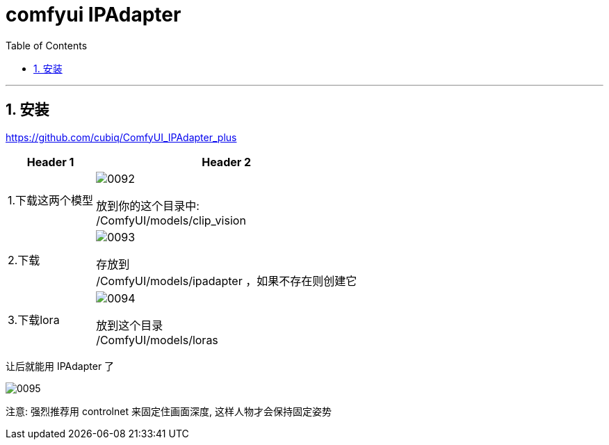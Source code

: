 
= comfyui IPAdapter
:toc: left
:toclevels: 3
:sectnums:
:stylesheet: myAdocCss.css


'''

== 安装

https://github.com/cubiq/ComfyUI_IPAdapter_plus

[.small]
[options="autowidth" cols="1a,1a"]
|===
|Header 1 |Header 2

|1.下载这两个模型
|image:img/0092.png[,]

放到你的这个目录中: +
/ComfyUI/models/clip_vision

|2.下载
|image:img/0093.png[,]

存放到 +
/ComfyUI/models/ipadapter ，如果不存在则创建它

|3.下载lora
|image:img/0094.png[,]

放到这个目录 +
/ComfyUI/models/loras

|===


让后就能用 IPAdapter 了

image:img/0095.png[,]


注意: 强烈推荐用 controlnet 来固定住画面深度, 这样人物才会保持固定姿势






